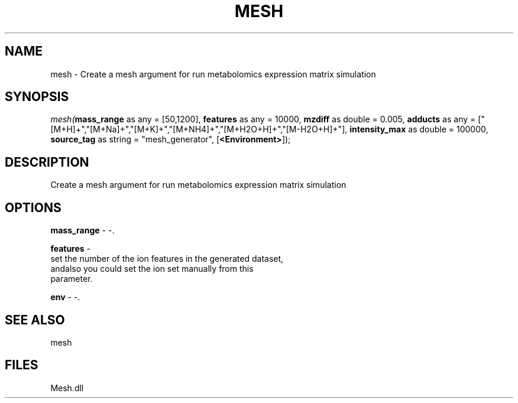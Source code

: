 .\" man page create by R# package system.
.TH MESH 1 2000-Jan "mesh" "mesh"
.SH NAME
mesh \- Create a mesh argument for run metabolomics expression matrix simulation
.SH SYNOPSIS
\fImesh(\fBmass_range\fR as any = [50,1200], 
\fBfeatures\fR as any = 10000, 
\fBmzdiff\fR as double = 0.005, 
\fBadducts\fR as any = ["[M+H]+","[M+Na]+","[M+K]+","[M+NH4]+","[M+H2O+H]+","[M-H2O+H]+"], 
\fBintensity_max\fR as double = 100000, 
\fBsource_tag\fR as string = "mesh_generator", 
[\fB<Environment>\fR]);\fR
.SH DESCRIPTION
.PP
Create a mesh argument for run metabolomics expression matrix simulation
.PP
.SH OPTIONS
.PP
\fBmass_range\fB \fR\- -. 
.PP
.PP
\fBfeatures\fB \fR\- 
 set the number of the ion features in the generated dataset, 
 andalso you could set the ion set manually from this 
 parameter.
. 
.PP
.PP
\fBenv\fB \fR\- -. 
.PP
.SH SEE ALSO
mesh
.SH FILES
.PP
Mesh.dll
.PP
